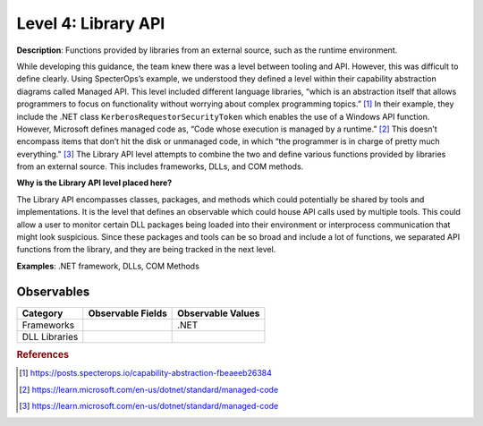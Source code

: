.. _Library API:

--------------------
Level 4: Library API
--------------------

**Description**: Functions provided by libraries from an external source, such as the runtime environment.

While developing this guidance, the team knew there was a level between tooling and API. However, this was difficult to define clearly. Using SpecterOps’s 
example, we understood they defined a level within their capability abstraction diagrams called Managed API. This level included different language libraries, 
“which is an abstraction itself that allows programmers to focus on functionality without worrying about complex programming topics.” [#f1]_ 
In their example, they include the .NET class ``KerberosRequestorSecurityToken`` which enables the use of a Windows API function. However, Microsoft defines managed code 
as, “Code whose execution is managed by a runtime.” [#f2]_ This doesn’t encompass items that don’t 
hit the disk or unmanaged code, in which “the programmer is in charge of pretty much everything." [#f3]_ 
The Library API level attempts to combine the two and define various functions provided by libraries from an external source. This includes frameworks, DLLs, and 
COM methods.

**Why is the Library API level placed here?**

The Library API encompasses classes, packages, and methods which could potentially be shared by tools and implementations. It is the level that defines an 
observable which could house API calls used by multiple tools. This could allow a user to monitor certain DLL packages being loaded into their environment 
or interprocess communication that might look suspicious. Since these packages and tools can be so broad and include a lot of functions, we separated API 
functions from the library, and they are being tracked in the next level.

**Examples**: .NET framework, DLLs, COM Methods

Observables
^^^^^^^^^^^
+-------------------------------+-----------------------------------+------------------------------+
| Category                      | Observable Fields                 |   Observable Values          |
+===============================+===================================+==============================+
| Frameworks                    |  |                                | | .NET                       |
+-------------------------------+-----------------------------------+------------------------------+
| DLL Libraries                 |  |                                |                              |
+-------------------------------+-----------------------------------+------------------------------+

.. rubric:: References

.. [#f1] https://posts.specterops.io/capability-abstraction-fbeaeeb26384
.. [#f2] https://learn.microsoft.com/en-us/dotnet/standard/managed-code 
.. [#f3] https://learn.microsoft.com/en-us/dotnet/standard/managed-code 